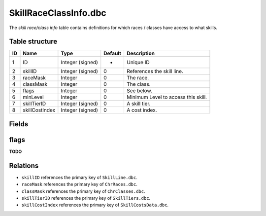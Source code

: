 .. _file-formats-dbc-skillraceclassinfo:

======================
SkillRaceClassInfo.dbc
======================

The *skill race/class info* table contains definitions for which races /
classes have access to what skills.

Table structure
---------------

+------+------------------+--------------------+-----------+---------------------------------------+
| ID   | Name             | Type               | Default   | Description                           |
+======+==================+====================+===========+=======================================+
| 1    | ID               | Integer (signed)   | -         | Unique ID                             |
+------+------------------+--------------------+-----------+---------------------------------------+
| 2    | skillID          | Integer (signed)   | 0         | References the skill line.            |
+------+------------------+--------------------+-----------+---------------------------------------+
| 3    | raceMask         | Integer            | 0         | The race.                             |
+------+------------------+--------------------+-----------+---------------------------------------+
| 4    | classMask        | Integer            | 0         | The class.                            |
+------+------------------+--------------------+-----------+---------------------------------------+
| 5    | flags            | Integer            | 0         | See below.                            |
+------+------------------+--------------------+-----------+---------------------------------------+
| 6    | minLevel         | Integer            | 0         | Minimum Level to access this skill.   |
+------+------------------+--------------------+-----------+---------------------------------------+
| 7    | skillTierID      | Integer (signed)   | 0         | A skill tier.                         |
+------+------------------+--------------------+-----------+---------------------------------------+
| 8    | skillCostIndex   | Integer (signed)   | 0         | A cost index.                         |
+------+------------------+--------------------+-----------+---------------------------------------+

Fields
------

flags
-----

**TODO**

Relations
---------

-  ``skillID`` references the primary key of ``SkillLine.dbc``.
-  ``raceMask`` references the primary key of ``ChrRaces.dbc``.
-  ``classMask`` references the primary key of ``ChrClasses.dbc``.
-  ``skillTierID`` references the primary key of ``SkillTiers.dbc``.
-  ``skillCostIndex`` references the primary key of
   ``SkillCostsData.dbc``.

